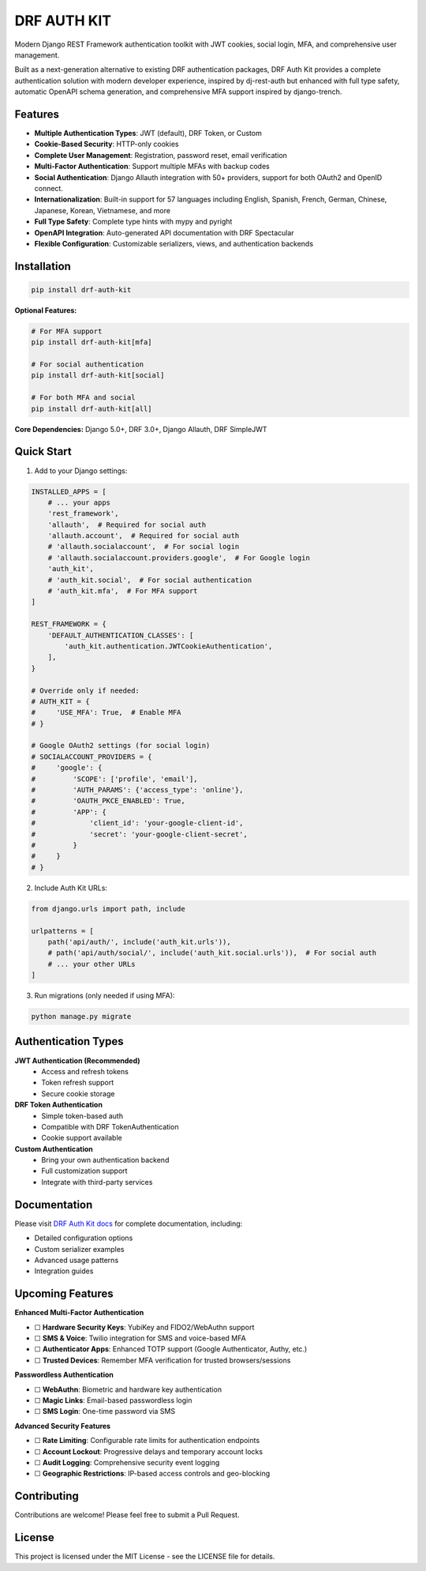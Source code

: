 DRF AUTH KIT
============

.. image:: https://img.shields.io/pypi/v/drf-auth-kit
   :target: https://pypi.org/project/drf-auth-kit/
   :alt: PyPI

.. image:: https://codecov.io/github/forthecraft/drf-auth-kit/graph/badge.svg?token=lpj7sFpe3F
   :target: https://codecov.io/github/forthecraft/drf-auth-kit
   :alt: Code Coverage

.. image:: https://github.com/forthecraft/drf-auth-kit/actions/workflows/test.yml/badge.svg?branch=main
   :target: https://github.com/forthecraft/drf-auth-kit/actions/workflows/test.yml
   :alt: Test

.. image:: https://www.mypy-lang.org/static/mypy_badge.svg
   :target: https://mypy-lang.org/
   :alt: Checked with mypy

.. image:: https://microsoft.github.io/pyright/img/pyright_badge.svg
   :target: https://microsoft.github.io/pyright/
   :alt: Checked with pyright

.. image:: https://drf-auth-kit.readthedocs.io/en/latest/_static/interrogate_badge.svg
   :target: https://github.com/forthecraft/drf-auth-kit
   :alt: Docstring

Modern Django REST Framework authentication toolkit with JWT cookies, social login, MFA, and comprehensive user management.

Built as a next-generation alternative to existing DRF authentication packages, DRF Auth Kit provides a complete authentication solution with modern developer experience, inspired by dj-rest-auth but enhanced with full type safety, automatic OpenAPI schema generation, and comprehensive MFA support inspired by django-trench.

Features
--------

- **Multiple Authentication Types**: JWT (default), DRF Token, or Custom
- **Cookie-Based Security**: HTTP-only cookies
- **Complete User Management**: Registration, password reset, email verification
- **Multi-Factor Authentication**: Support multiple MFAs with backup codes
- **Social Authentication**: Django Allauth integration with 50+ providers, support for both OAuth2 and OpenID connect.
- **Internationalization**: Built-in support for 57 languages including English, Spanish, French, German, Chinese, Japanese, Korean, Vietnamese, and more
- **Full Type Safety**: Complete type hints with mypy and pyright
- **OpenAPI Integration**: Auto-generated API documentation with DRF Spectacular
- **Flexible Configuration**: Customizable serializers, views, and authentication backends

Installation
------------

.. code-block:: bash

    pip install drf-auth-kit

**Optional Features:**

.. code-block:: bash

    # For MFA support
    pip install drf-auth-kit[mfa]

    # For social authentication
    pip install drf-auth-kit[social]

    # For both MFA and social
    pip install drf-auth-kit[all]

**Core Dependencies:** Django 5.0+, DRF 3.0+, Django Allauth, DRF SimpleJWT

Quick Start
-----------

1. Add to your Django settings:

.. code-block:: python

    INSTALLED_APPS = [
        # ... your apps
        'rest_framework',
        'allauth',  # Required for social auth
        'allauth.account',  # Required for social auth
        # 'allauth.socialaccount',  # For social login
        # 'allauth.socialaccount.providers.google',  # For Google login
        'auth_kit',
        # 'auth_kit.social',  # For social authentication
        # 'auth_kit.mfa',  # For MFA support
    ]

    REST_FRAMEWORK = {
        'DEFAULT_AUTHENTICATION_CLASSES': [
            'auth_kit.authentication.JWTCookieAuthentication',
        ],
    }

    # Override only if needed:
    # AUTH_KIT = {
    #     'USE_MFA': True,  # Enable MFA
    # }

    # Google OAuth2 settings (for social login)
    # SOCIALACCOUNT_PROVIDERS = {
    #     'google': {
    #         'SCOPE': ['profile', 'email'],
    #         'AUTH_PARAMS': {'access_type': 'online'},
    #         'OAUTH_PKCE_ENABLED': True,
    #         'APP': {
    #             'client_id': 'your-google-client-id',
    #             'secret': 'your-google-client-secret',
    #         }
    #     }
    # }

2. Include Auth Kit URLs:

.. code-block:: python

    from django.urls import path, include

    urlpatterns = [
        path('api/auth/', include('auth_kit.urls')),
        # path('api/auth/social/', include('auth_kit.social.urls')),  # For social auth
        # ... your other URLs
    ]

3. Run migrations (only needed if using MFA):

.. code-block:: bash

    python manage.py migrate

Authentication Types
--------------------

**JWT Authentication (Recommended)**
   - Access and refresh tokens
   - Token refresh support
   - Secure cookie storage

**DRF Token Authentication**
   - Simple token-based auth
   - Compatible with DRF TokenAuthentication
   - Cookie support available

**Custom Authentication**
   - Bring your own authentication backend
   - Full customization support
   - Integrate with third-party services

Documentation
-------------

Please visit `DRF Auth Kit docs <https://drf-auth-kit.readthedocs.io/>`_ for complete documentation, including:

- Detailed configuration options
- Custom serializer examples
- Advanced usage patterns
- Integration guides

Upcoming Features
-----------------

**Enhanced Multi-Factor Authentication**

- ☐ **Hardware Security Keys**: YubiKey and FIDO2/WebAuthn support
- ☐ **SMS & Voice**: Twilio integration for SMS and voice-based MFA
- ☐ **Authenticator Apps**: Enhanced TOTP support (Google Authenticator, Authy, etc.)
- ☐ **Trusted Devices**: Remember MFA verification for trusted browsers/sessions

**Passwordless Authentication**

- ☐ **WebAuthn**: Biometric and hardware key authentication
- ☐ **Magic Links**: Email-based passwordless login
- ☐ **SMS Login**: One-time password via SMS

**Advanced Security Features**

- ☐ **Rate Limiting**: Configurable rate limits for authentication endpoints
- ☐ **Account Lockout**: Progressive delays and temporary account locks
- ☐ **Audit Logging**: Comprehensive security event logging
- ☐ **Geographic Restrictions**: IP-based access controls and geo-blocking

Contributing
------------

Contributions are welcome! Please feel free to submit a Pull Request.

License
-------

This project is licensed under the MIT License - see the LICENSE file for details.
